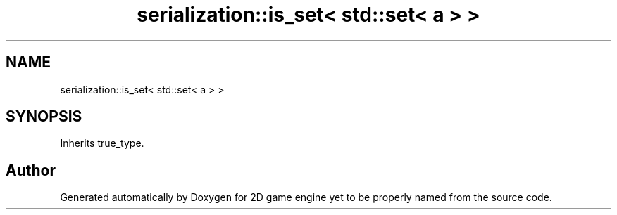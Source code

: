 .TH "serialization::is_set< std::set< a > >" 3 "Fri May 18 2018" "Version 0.1" "2D game engine yet to be properly named" \" -*- nroff -*-
.ad l
.nh
.SH NAME
serialization::is_set< std::set< a > >
.SH SYNOPSIS
.br
.PP
.PP
Inherits true_type\&.

.SH "Author"
.PP 
Generated automatically by Doxygen for 2D game engine yet to be properly named from the source code\&.
